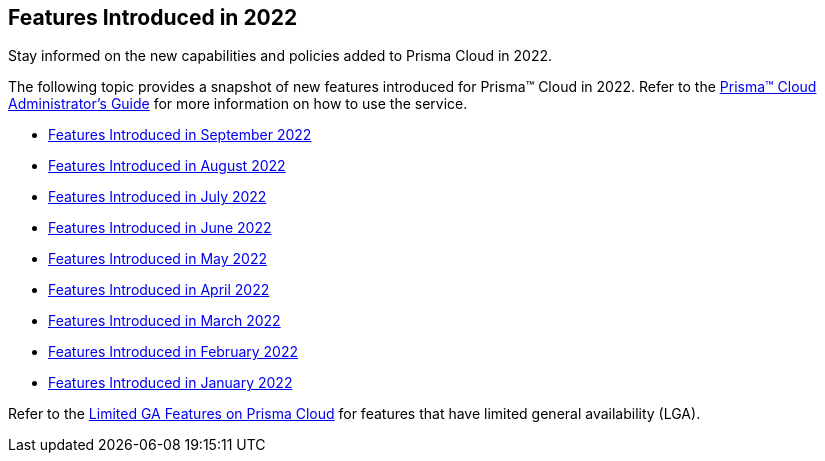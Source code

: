 [#idb33e29f3-3daa-4b17-bdcd-3fb8aaa81918]
== Features Introduced in 2022

Stay informed on the new capabilities and policies added to Prisma Cloud in 2022.

The following topic provides a snapshot of new features introduced for Prisma™ Cloud in 2022. Refer to the https://docs.paloaltonetworks.com/prisma/prisma-cloud/prisma-cloud-admin[Prisma™ Cloud Administrator’s Guide] for more information on how to use the service.

* xref:features-introduced-in-september-2022.adoc#id2cf92070-b28d-457c-a42b-8867139c4c41[Features Introduced in September 2022]
* xref:features-introduced-in-august-2022.adoc#idc01cf1c0-642d-49e2-a6e9-c9c3fe9e0193[Features Introduced in August 2022]
* xref:features-introduced-in-july-2022.adoc#ide61c0cf4-4a5d-4bfd-8a0f-5199333eda58[Features Introduced in July 2022]
* xref:features-introduced-in-june-2022.adoc#idb515db42-cc4c-4833-8af2-11b3c38f6b87[Features Introduced in June 2022]
* xref:features-introduced-in-may-2022.adoc#id57ebc6eb-cce1-4478-b315-6d7d2f5cdebb[Features Introduced in May 2022]
* xref:features-introduced-in-april-2022.adoc#id8bbf00c4-c94d-4ab7-9ea9-0526c52950d0[Features Introduced in April 2022]
* xref:features-introduced-in-march-2022.adoc#ida0ec95e8-3a15-47fc-9a3d-151c6de2aadb[Features Introduced in March 2022]
* xref:features-introduced-in-february-2022.adoc#id48b975fa-469d-48de-b069-c80b054cc0ea[Features Introduced in February 2022]
* xref:features-introduced-in-january-2022.adoc#idc57bfd1b-d1f2-4e05-8fbe-b9b0933786be[Features Introduced in January 2022]

Refer to the xref:../limited-ga-features-prisma-cloud.adoc#idc61b99f5-c1f5-4760-abbd-3f8ce1a9338f[Limited GA Features on Prisma Cloud] for features that have limited general availability (LGA).
